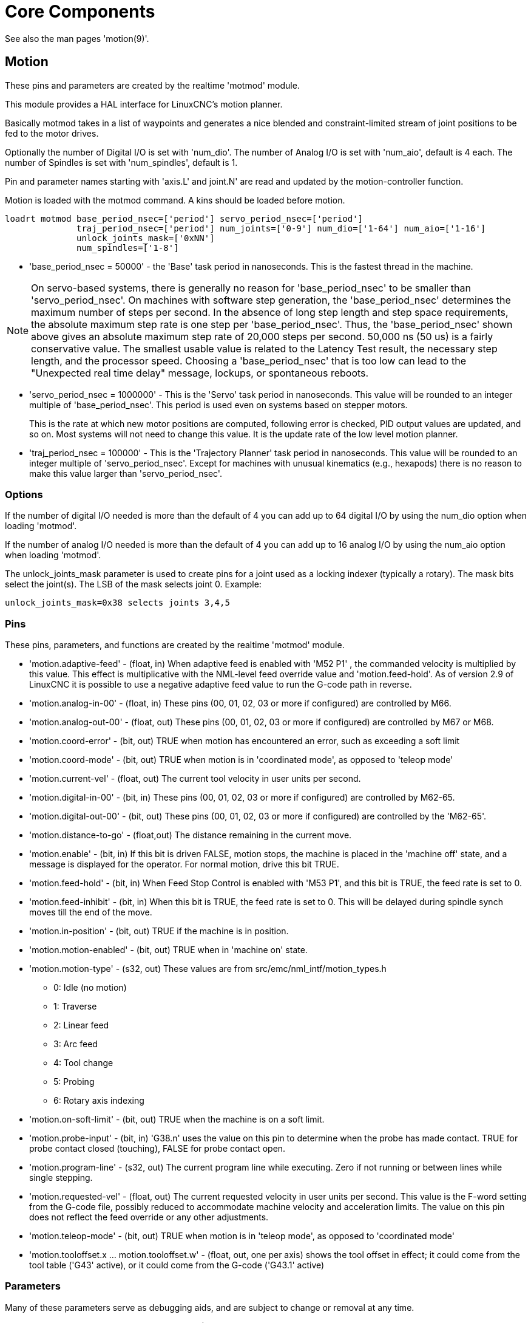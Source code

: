 :lang: en

[[cha:core-components]]
= Core Components(((Core components)))

See also the man pages 'motion(9)'.

[[sec:motion]]
== Motion(((Motion)))

These pins and parameters are created by the realtime 'motmod' module.

This module provides a HAL interface for LinuxCNC's motion planner.

Basically motmod takes in a list of waypoints and generates a nice
blended and constraint-limited stream of joint positions to be fed
to the motor drives.

Optionally the number of Digital I/O is set with 'num_dio'.
The number of Analog I/O is set with 'num_aio', default is 4 each.
The number of Spindles is set with 'num_spindles', default is 1.

Pin and parameter names starting with 'axis.L' and joint.N'
are read and updated by the motion-controller function.

Motion is loaded with the motmod command. A kins should be loaded
before motion.

----
loadrt motmod base_period_nsec=['period'] servo_period_nsec=['period']
              traj_period_nsec=['period'] num_joints=['0-9'] num_dio=['1-64'] num_aio=['1-16']
              unlock_joints_mask=['0xNN']
              num_spindles=['1-8']
----

* 'base_period_nsec = 50000' - the 'Base' task period in nanoseconds.
  This is the fastest thread in the machine.

[NOTE]
On servo-based systems, there is generally no reason for
'base_period_nsec' to be smaller than 'servo_period_nsec'.
On machines with software step generation, the 'base_period_nsec'
determines the maximum number of steps per second. In the absence of
long step length and step space requirements, the absolute maximum step
rate is one step per 'base_period_nsec'. Thus, the 'base_period_nsec' shown
above gives an absolute maximum step rate of 20,000 steps per
second. 50,000 ns (50 us) is a fairly conservative value.
The smallest usable value is related to the Latency Test result, the
necessary step length, and the processor speed.
Choosing a 'base_period_nsec' that is too low can lead to the "Unexpected
real time delay" message, lockups, or spontaneous reboots.

* 'servo_period_nsec = 1000000' - This is the 'Servo' task period in
  nanoseconds. This value will be rounded to an integer multiple of
  'base_period_nsec'. This period is used even on systems based on
  stepper motors.
+
This is the rate at which new motor positions are computed, following
error is checked, PID output values are updated, and so on.
Most systems will not need to change this value. It is the update rate
of the low level motion planner.

* 'traj_period_nsec = 100000' - This is the 'Trajectory Planner'
  task period in nanoseconds. This value will be rounded to an integer
  multiple of 'servo_period_nsec'. Except for machines with unusual
  kinematics (e.g., hexapods) there is no reason to make this value larger
  than 'servo_period_nsec'.

=== Options

If the number of digital I/O needed is more than the default of 4 you
can add up to 64 digital I/O by using the num_dio option when loading 'motmod'.

If the number of analog I/O needed is more than the default of 4 you
can add up to 16 analog I/O by using the num_aio option when loading 'motmod'.

The unlock_joints_mask parameter is used to create pins for a joint used
as a locking indexer (typically a rotary).  The mask bits select the
joint(s).  The LSB of the mask selects joint 0.
Example:

----
unlock_joints_mask=0x38 selects joints 3,4,5
----

[[sec:motion-pins]]
=== Pins(((motion (HAL pins))))

These pins, parameters, and functions are created by the realtime 'motmod'
module.

* 'motion.adaptive-feed' - (float, in) When adaptive feed is enabled with 'M52 P1' , the
  commanded velocity is multiplied by this value. This effect is
  multiplicative with the NML-level feed override value and
  'motion.feed-hold'. As of version 2.9 of LinuxCNC it is possible to
  use a negative adaptive feed value to run the G-code path in reverse.
* 'motion.analog-in-00' - (float, in) These pins (00, 01, 02, 03 or more if configured) are
  controlled by M66.
* 'motion.analog-out-00' - (float, out) These pins (00, 01, 02, 03 or more if configured) are
  controlled by M67 or M68.
* 'motion.coord-error' - (bit, out) TRUE when motion has encountered an error, such as
  exceeding a soft limit
* 'motion.coord-mode' - (bit, out) TRUE when motion is in 'coordinated mode', as opposed to
  'teleop mode'
* 'motion.current-vel' - (float, out) The current tool velocity in user units per second.
* 'motion.digital-in-00' - (bit, in) These pins (00, 01, 02, 03 or more if configured) are
  controlled by M62-65.
* 'motion.digital-out-00' - (bit, out) These pins (00, 01, 02, 03 or more if configured) are
  controlled by the 'M62-65'.
* 'motion.distance-to-go' - (float,out) The distance remaining in the current move.
* 'motion.enable' - (bit, in) If this bit is driven FALSE, motion stops, the machine is
  placed in the 'machine off' state, and a message is displayed for the
  operator. For normal motion, drive this bit TRUE.
* 'motion.feed-hold' - (bit, in) When Feed Stop Control is enabled with 'M53 P1', and this
  bit is TRUE, the feed rate is set to 0.
* 'motion.feed-inhibit' - (bit, in) When this bit is TRUE, the feed rate is set to 0.
  This will be delayed during spindle synch moves till the end of the move.
* 'motion.in-position' - (bit, out) TRUE if the machine is in position.
* 'motion.motion-enabled' - (bit, out) TRUE when in 'machine on' state.
* 'motion.motion-type' - (s32, out) These values are from src/emc/nml_intf/motion_types.h
  - 0: Idle (no motion)
  - 1: Traverse
  - 2: Linear feed
  - 3: Arc feed
  - 4: Tool change
  - 5: Probing
  - 6: Rotary axis indexing
* 'motion.on-soft-limit' - (bit, out) TRUE when the machine is on a soft limit.
* 'motion.probe-input' - (bit, in)
  'G38.n' uses the value on this pin to determine when the probe has made contact.
  TRUE for probe contact closed (touching), FALSE for probe contact open.
* 'motion.program-line' - (s32, out) The current program line while executing.
  Zero if not running or between lines while single stepping.
* 'motion.requested-vel' - (float, out)
  The current requested velocity in user units per second.
  This value is the F-word setting from the G-code file, possibly reduced to accommodate machine velocity and acceleration limits.
  The value on this pin does not reflect the feed override or any other adjustments.
* 'motion.teleop-mode' - (bit, out) TRUE when motion is in 'teleop mode', as opposed to 'coordinated mode'
* 'motion.tooloffset.x ... motion.tooloffset.w' - (float, out, one per axis) shows the tool offset in effect;
  it could come from the tool table ('G43' active), or it could
  come from the G-code ('G43.1' active)

=== Parameters

Many of these parameters serve as debugging aids, and are subject to
change or removal at any time.

* 'motion-command-handler.time' - (s32, RO)
* 'motion-command-handler.tmax' - (s32, RW)
* 'motion-controller.time' - (s32, RO)
* 'motion-controller.tmax' - (s32, RW)
* 'motion.debug-bit-0' - (bit, RO) This is used for debugging purposes.
* 'motion.debug-bit-1' - (bit, RO) This is used for debugging purposes.
* 'motion.debug-float-0' - (float, RO) This is used for debugging purposes.
* 'motion.debug-float-1' - (float, RO) This is used for debugging purposes.
* 'motion.debug-float-2' - (float, RO) This is used for debugging purposes.
* 'motion.debug-float-3' - (float, RO) This is used for debugging purposes.
* 'motion.debug-s32-0' - (s32, RO) This is used for debugging purposes.
* 'motion.debug-s32-1' - (s32, RO) This is used for debugging purposes.
* 'motion.servo.last-period' - (u32, RO) The number of CPU cycles between invocations of the servo
  thread. Typically, this number divided by the CPU speed gives the time
  in seconds, and can be used to determine whether the realtime motion
  controller is meeting its timing constraints
* 'motion.servo.last-period-ns' - (float, RO)

=== Functions

Generally, these functions are both added to the servo-thread in the
order shown.

* 'motion-command-handler' - Processes motion commands coming from user space
* 'motion-controller' - Runs the LinuxCNC motion controller

== Spindle

LinuxCNC can control upto eight spindles.
Motion will produce the following pins:
The 'N' will be the integer of the spindle number. (0-7)

[[sec:spindle-pins]]
=== Pins(((spindle (HAL pins))))

* 'spindle.N.at-speed' - (bit, in)
  Motion will pause until this pin is TRUE, under the following conditions:
** before the first feed move after each spindle start or speed change;
** before the start of every chain of spindle-synchronized moves;
** and if in CSS mode, at every rapid to feed transition.
   This input can be used to ensure that the spindle is up to speed before
   starting a cut, or that a lathe spindle in CSS mode has slowed down
   after a large to small facing pass before starting the next pass at
   the large diameter.
   Many VFDs have an 'at speed' output.
   Otherwise, it is easy to generate this signal with the 'HAL near'
   component, by comparing requested and actual spindle speeds.
* 'spindle.N.brake' - (bit, out) TRUE when the spindle brake should be applied.
* 'spindle.N.forward' - (bit, out) TRUE when the spindle should rotate forward.
* 'spindle.N.index-enable' - (bit, I/O) For correct operation of spindle synchronized moves, this
  pin must be hooked to the index-enable pin of the spindle encoder.
* 'spindle.N.inhibit' - (bit, in) When this bit is TRUE, the spindle speed is set to 0.
* 'spindle.N.on' - (bit, out) TRUE when spindle should rotate.
* 'spindle.N.reverse' - (bit, out) TRUE when the spindle should rotate backward
* 'spindle.N.revs' - (float, in) For correct operation of spindle synchronized moves, this
  signal must be hooked to the position pin of the spindle encoder. The
  spindle encoder position should be scaled such that spindle-revs
  increases by 1.0 for each rotation of the spindle in the clockwise ('M3') direction.
* 'spindle.N.speed-in' - (float, in) Feedback of actual spindle speed in rotations per second.
  This is used by feed-per-revolution motion ('G95').
  If your spindle encoder driver does not have a velocity output, you can generate
  a suitable one by sending the spindle position through a 'ddt' component.
  If you do not have a spindle encoder, you can loop back 'spindle.N.speed-out-rps'.
* 'spindle.N.speed-out' - (float, out) Commanded spindle speed in rotations per minute. Positive
  for spindle forward ('M3'), negative for spindle reverse ('M4').
* 'spindle.N.speed-out-abs' - (float, out) Commanded spindle speed in rotations per minute. This will
  always be a positive number.
* 'spindle.N.speed-out-rps' - (float, out) Commanded spindle speed in rotations per second. Positive
  for spindle forward ('M3'), negative for spindle reverse ('M4').
* 'spindle.N.speed-out-rps-abs' - (float, out) Commanded spindle speed in rotations per second. This will
  always be a positive number.
* 'spindle.N.orient-angle' - (float,out) Desired spindle orientation for M19. Value of the
  M19 R word parameter plus the value of the [RS274NGC]ORIENT_OFFSET ini parameter.
* 'spindle.N.orient-mode' - (s32,out) Desired spindle rotation mode M19. Default 0.
* 'spindle.N.orient' - (out,bit)
  Indicates start of spindle orient cycle. Set by M19. Cleared by any of M3,M4,M5.
  If spindle-orient-fault is not zero during spindle-orient
  true, the M19 command fails with an error message.
* 'spindle.N.is-oriented' - (in, bit) Acknowledge pin for spindle-orient. Completes orient cycle.
  If spindle-orient was true when spindle-is-oriented was asserted, the spindle-orient pin is cleared and the
  spindle-locked pin is asserted. Also, the spindle-brake pin is asserted.
* 'spindle.N.orient-fault' - (s32, in) Fault code input for orient cycle. Any value other
  than zero  will cause the orient cycle to abort.
* 'spindle.N.lock' - (bit, out) Spindle orient complete pin. Cleared by any of M3,M4,M5.

.HAL pin usage for M19 orient spindle
Conceptually the spindle is in one of the following modes:

 - rotation mode (the default)
 - searching for desired orientation mode
 - orientation complete mode.

When an M19 is executed, the spindle changes to 'searching for desired
orientation', and the `spindle.N.orient` HAL pin is asserted.
The desired target position is specified by the `spindle.N.orient-angle`
and `spindle.N.orient-fwd` pins and driven by the M19 R and P parameters.

The HAL support logic is expected to react to `spindle.N.orient` by
moving the spindle to the desired position. When this is complete, the
HAL logic is expected to acknowledge this by asserting the `spindle.N.is-oriented` pin.

Motion then acknowledges this by deasserting the `spindle.N.orient` pin
and asserts the `spindle.N.locked` pin to indicate 'orientation complete' mode.
It also raises the `spindle.N.brake` pin. The spindle now is in 'orientation complete' mode.

If, during `spindle.N.orient` being true, and `spindle.N.is-oriented` not
yet asserted the `spindle.N.orient-fault` pin has a value other than
zero, the M19 command is aborted, a message including the fault code
is displayed, and the motion queue is flushed.
The spindle reverts to rotation mode.

Also, any of the M3,M4 or M5 commands cancel
either 'searching for desired orientation' or 'orientation complete' mode.
This is indicated by deasserting both the `spindle-orient` and `spindle-locked` pins.

The `spindle-orient-mode` pin reflects the M19 P word and shall be
interpreted as follows:

 - 0: rotate clockwise or counterclockwise for smallest angular movement
 - 1: always rotate clockwise
 - 2: always rotate counterclockwise

It can be used with the `orient` HAL component which provides a PID
command value based on spindle encoder position, `spindle-orient-angle`
and `spindle-orient-mode`.

== Axis and Joint Pins and Parameters

These pins and parameters are created by the realtime 'motmod'
module.  [In 'trivial kinematics' machines, there is a one-to-one
correspondence between joints and axes.]
They are read and updated by the 'motion-controller' function.

See the motion man page 'motion(9)' for details on the pins and parameters.

== iocontrol

iocontrol - accepts NML I/O commands, interacts with HAL in userspace.

The signals are turned on and off in userspace - if you have strict
timing requirements or simply need more i/o, consider using the realtime
synchronized i/o provided by <<sec:motion,motion>> instead.

=== Pins (((iocontrol (HAL pins))))

* 'iocontrol.0.coolant-flood' - (bit, out) TRUE when flood coolant is requested.
* 'iocontrol.0.coolant-mist' - (bit, out) TRUE when mist coolant is requested.
* 'iocontrol.0.emc-enable-in' - (bit, in) Should be driven FALSE when an external E-Stop condition exists.
* 'iocontrol.0.lube' - (bit, out) TRUE when lube is commanded.
* 'iocontrol.0.lube_level' - (bit, in) Should be driven TRUE when lube level is high enough.
* 'iocontrol.0.tool-change' - (bit, out) TRUE when a tool change is requested.
* 'iocontrol.0.tool-changed' - (bit, in) Should be driven TRUE when a tool change is completed.
* 'iocontrol.0.tool-number' - (s32, out) The current tool number.
* 'iocontrol.0.tool-prep-number' - (s32, out) The number of the next tool, from the RS274NGC T-word.
* 'iocontrol.0.tool-prepare' - (bit, out) TRUE when a tool prepare is requested.
* 'iocontrol.0.tool-prepared' - (bit, in) Should be driven TRUE when a tool prepare is completed.
* 'iocontrol.0.user-enable-out' - (bit, out) FALSE when an internal E-Stop condition exists.
* 'iocontrol.0.user-request-enable' - (bit, out) TRUE when the user has requested that E-Stop be cleared.

== ini settings

A number of ini settings are made available as hal input pins.

=== Pins (((ini settings (HAL pins))))

N refers to a joint number, L refers to an axis letter

* 'ini.N.ferror' - (float, in) [JOINT_N]FERROR
* 'ini.N.min_ferror' - (float, in) [JOINT_N]MIN_FERROR
* 'ini.N.backlash' - (float, in) [JOINT_N]BACKLASH
* 'ini.N.min_limit' - (float, in) [JOINT_N]MIN_LIMIT
* 'ini.N.max_limit' - (float, in) [JOINT_N]MAX_LIMIT
* 'ini.N.max_velocity' - (float, in) [JOINT_N]MAX_VELOCITY
* 'ini.N.max_acceleration' - (float, in) [JOINT_N]MAX_ACCELERATION
* 'ini.N.home' - (float, in) [JOINT_N]HOME
* 'ini.N.home_offset' - (float, in) [JOINT_N]HOME_OFFSET
* 'ini.N.home_offset' - (s32, in) [JOINT_N]HOME_SEQUENCE
* 'ini.L.min_limit' - (float, in) [AXIS_L]MIN_LIMIT
* 'ini.L.max_limit' - (float, in) [AXIS_L]MAX_LIMIT
* 'ini.L.max_velocity' - (float, in) [AXIS_L]MAX_VELOCITY
* 'ini.L.max_acceleration' - (float, in) [AXIS_L]MAX_ACCELERATION

[NOTE]
The per-axis min_limit and max_limit pins are honored continuously after homing.
The  per-axis ferror and min_ferror pins are honored when the machine is on and
not in position.
The  per-axis max_velocity and max_acceleration pins are sampled when the
machine is on and the motion_state is free (homing or jogging) but are not
sampled when in a program is running (auto mode) or in mdi mode.  Consequently,
changing the pin values when a program is running will not have effect until
the program is stopped and the motion_state is again free.

* 'ini.traj_arc_blend_enable' - (bit, in) [TRAJ]ARC_BLEND_ENABLE
* 'ini.traj_arc_blend_fallback_enable' - (bit, in) [TRAJ]ARC_BLEND_FALLBACK_ENABLE
* 'ini.traj_arc_blend_gap_cycles' - (float, in) [TRAJ]ARC_BLEND_GAP_CYCLES
* 'ini.traj_arc_blend_optimization_depth' - (float, in) [TRAJ]ARC_BLEND_OPTIMIZATION_DEPTH
* 'ini.traj_arc_blend_ramp_freq' - (float, in) [TRAJ]ARC_BLEND_RAMP_FREQ

[NOTE]
The traj_arc_blend pins are sampled continuously but changing pin values
while a program is running may not have immediate effect due to queueing
of commands.

* 'ini.traj_default_acceleration' - (float, in) [TRAJ]DEFAULT_ACCELERATION
* 'ini.traj_default_velocity' - (float, in) [TRAJ]DEFAULT_VELOCITY
* 'ini.traj_max_acceleration' - (float, in) [TRAJ]MAX_ACCELERATION
